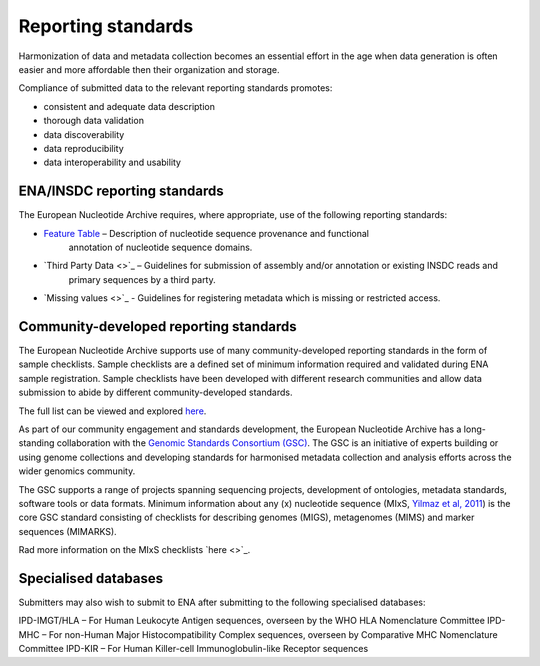 ===================
Reporting standards
===================

Harmonization of data and metadata collection becomes an essential effort in the age when data generation is often
easier and more affordable then their organization and storage.

Compliance of submitted data to the relevant reporting standards promotes:

- consistent and adequate data description
- thorough data validation
- data discoverability
- data reproducibility
- data interoperability and usability

ENA/INSDC reporting standards
=============================

The European Nucleotide Archive requires, where appropriate, use of the following reporting standards:

- `Feature Table <https://www.ebi.ac.uk/ena/WebFeat/>`_ – Description of nucleotide sequence provenance and functional
   annotation of nucleotide sequence domains.

- `Third Party Data <>`_ – Guidelines for submission of assembly and/or annotation or existing INSDC reads and
   primary sequences by a third party.

- `Missing values <>`_ - Guidelines for registering metadata which is missing or restricted access.

Community-developed reporting standards
=======================================

The European Nucleotide Archive supports use of many community-developed reporting standards in the form of sample
checklists. Sample checklists are a defined set of minimum information required and validated during ENA sample
registration. Sample checklists have been developed with different research communities and allow data submission to
abide by different community-developed standards.

The full list can be viewed and explored `here <https://www.ebi.ac.uk/ena/browser/checklists>`_.

As part of our community engagement and standards development, the European Nucleotide Archive has a long-standing
collaboration with the `Genomic Standards Consortium (GSC) <http://gensc.org/>`_. The GSC is an initiative of experts
building or using genome collections and developing standards for harmonised metadata collection and analysis
efforts across the wider genomics community.

.. image:: images/GSC_logo.png
   :align: center

The GSC supports a range of projects spanning sequencing projects, development of ontologies, metadata standards,
software tools or data formats. Minimum information about any (x) nucleotide sequence
(MIxS, `Yilmaz et al, 2011 <http://www.nature.com/nbt/journal/v29/n5/full/nbt.1823.html>`_) is
the core GSC standard consisting of checklists for describing genomes (MIGS), metagenomes (MIMS) and marker
sequences (MIMARKS).

Rad more information on the MIxS checklists `here <>`_.

Specialised databases
=====================

Submitters may also wish to submit to ENA after submitting to the following specialised databases:

IPD-IMGT/HLA – For Human Leukocyte Antigen sequences, overseen by the WHO HLA Nomenclature Committee
IPD-MHC – For non-Human Major Histocompatibility Complex sequences, overseen by Comparative MHC Nomenclature Committee
IPD-KIR – For Human Killer-cell Immunoglobulin-like Receptor sequences
